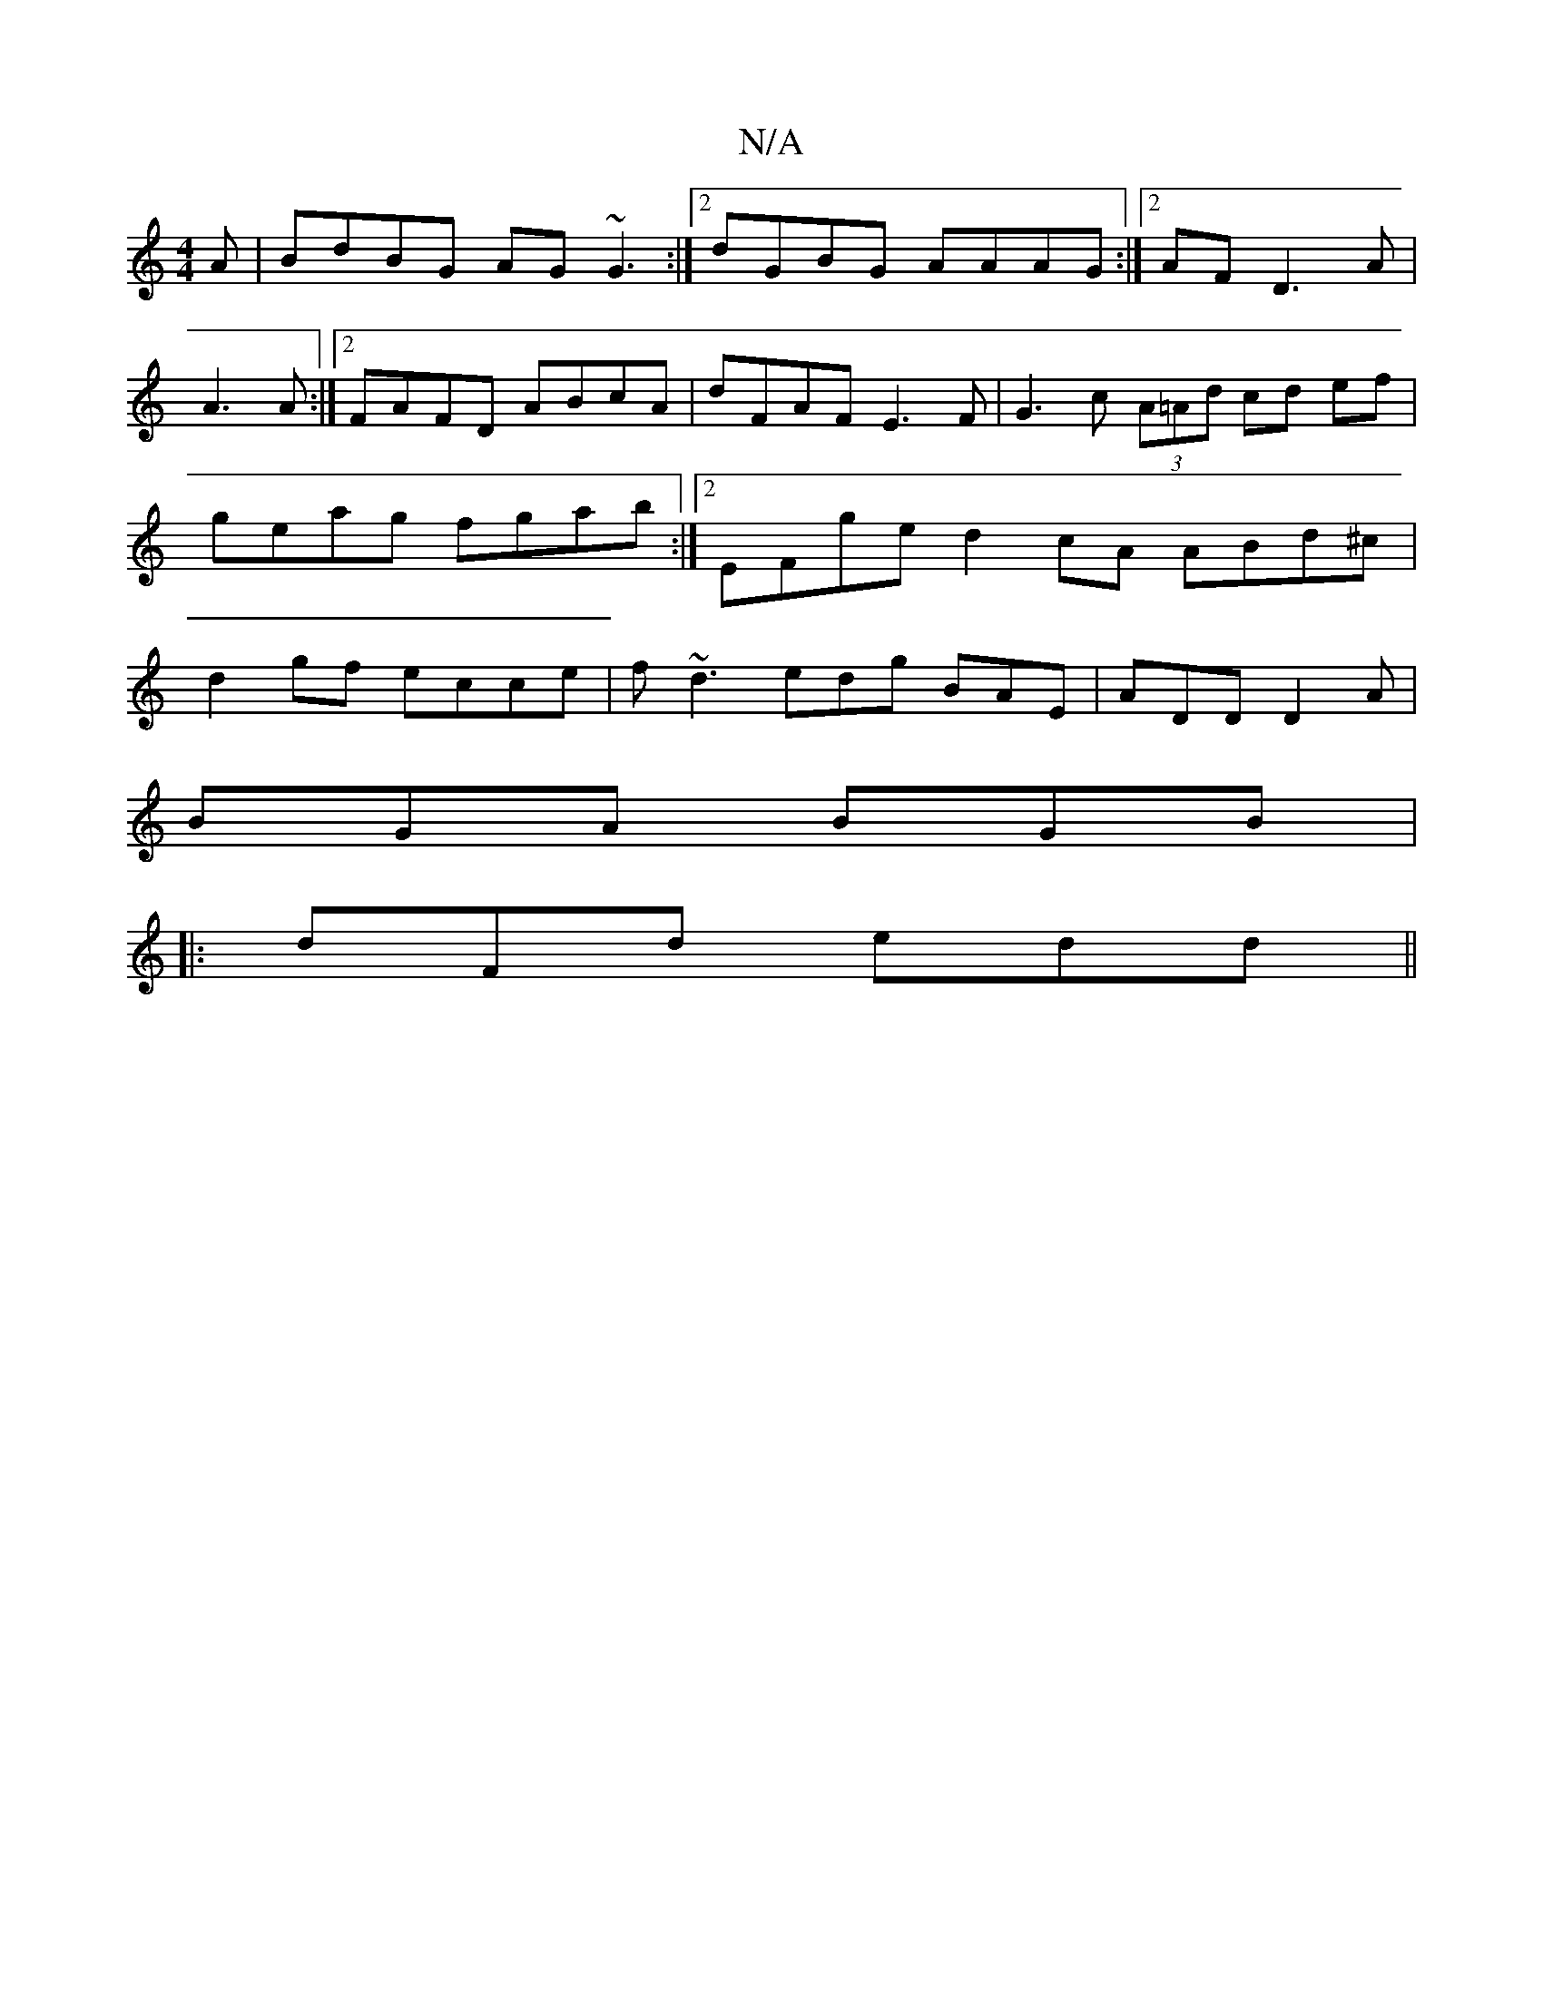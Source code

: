 X:1
T:N/A
M:4/4
R:N/A
K:Cmajor
A|BdBG AG~G3 :|2 dGBG AAAG :|2 AF D3 A|
A3 A :|[2 FAFD ABcA | dFAF E3F | G3c (3A=Ad cd ef |geag fgab:|2 EFge d2cA ABd^c|d2 gf ecce|f~d3edg BAE|ADD D2A|
BGA BGB|
|:dFd edd||

|: ~a3 e/f/ g2 ge| dGBG EG